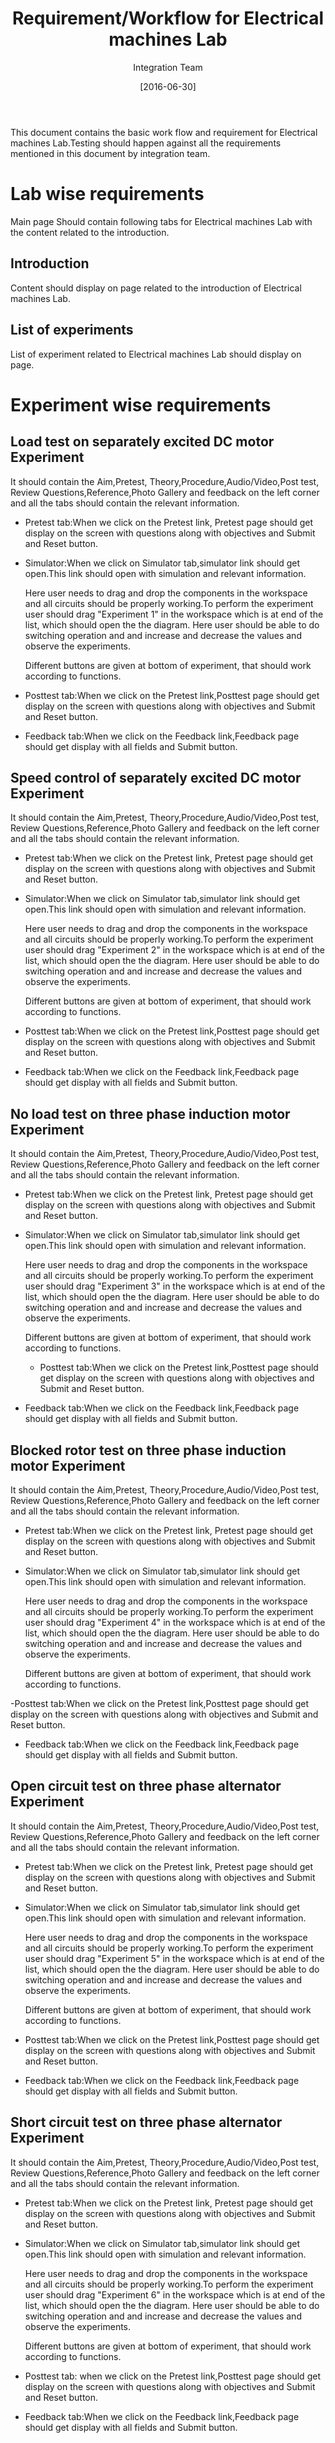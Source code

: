 #+title: Requirement/Workflow for Electrical machines Lab
#+Author: Integration Team
#+Date: [2016-06-30]

This document contains the basic work flow and requirement for Electrical machines Lab.Testing should happen against all the requirements mentioned in this document by integration team.

* Lab wise requirements

Main page Should contain following tabs for Electrical machines Lab with
the content related to the introduction.

** Introduction

Content should display on page related to the introduction of Electrical machines Lab.

** List of experiments

List of experiment related to Electrical machines Lab should display on page.

* Experiment wise requirements

** Load test on separately excited DC motor Experiment

It should contain the Aim,Pretest, Theory,Procedure,Audio/Video,Post test, Review Questions,Reference,Photo Gallery and feedback on the left corner and all the tabs should contain the relevant information.

- Pretest tab:When we click on the  Pretest link, Pretest page should get display on the screen with questions along with objectives and Submit and Reset button.

- Simulator:When we click on Simulator tab,simulator link should get open.This link should open with simulation and relevant information.

  Here user needs to drag and drop the components in the workspace and all circuits should be properly working.To perform the experiment user should drag "Experiment 1" in the workspace which is at end of the list, which should open the the diagram.
  Here user should be able to do switching operation and and increase and decrease the values and observe the experiments.
  
  Different buttons are given at bottom of experiment, that should work according to functions.
  
- Posttest tab:When we click on the Pretest link,Posttest page should get display on the screen with questions along with objectives and Submit and Reset button.  
  
- Feedback tab:When we click on the Feedback link,Feedback page should get display with all fields and Submit button.

** Speed control of separately excited DC motor Experiment

It should contain the Aim,Pretest, Theory,Procedure,Audio/Video,Post test, Review Questions,Reference,Photo Gallery and feedback on the left corner and all the tabs should contain the relevant information.

- Pretest tab:When we click on the  Pretest link, Pretest page should get display on the screen with questions along with objectives and Submit and Reset button.

- Simulator:When we click on Simulator tab,simulator link should get open.This link should open with simulation and relevant information.

  Here user needs to drag and drop the components in the workspace and all circuits should be properly working.To perform the experiment user should drag "Experiment 2" in the workspace which is at end of the list, which should open the the diagram.
  Here user should be able to do switching operation and and increase and decrease the values and observe the experiments.
  
  Different buttons are given at bottom of experiment, that should work according to functions.
 
- Posttest tab:When we click on the Pretest link,Posttest page should get display on the screen with questions along with objectives and Submit and Reset button.
 
- Feedback tab:When we click on the Feedback link,Feedback page should get display with all fields and Submit button.

** No load test on three phase induction motor Experiment

It should contain the Aim,Pretest, Theory,Procedure,Audio/Video,Post test, Review Questions,Reference,Photo Gallery and feedback on the left corner and all the tabs should contain the relevant information.

- Pretest tab:When we click on the  Pretest link, Pretest page should get display on the screen with questions along with objectives and Submit and Reset button.

- Simulator:When we click on Simulator tab,simulator link should get open.This link should open with simulation and relevant information.

  Here user needs to drag and drop the components in the workspace and all circuits should be properly working.To perform the experiment user should drag "Experiment 3" in the workspace which is at end of the list, which should open the the diagram.
  Here user should be able to do switching operation and and increase and decrease the values and observe the experiments.
  
  Different buttons are given at bottom of experiment, that should work according to functions.
  
 - Posttest tab:When we click on the Pretest link,Posttest page should get display on the screen with questions along with objectives and Submit and Reset button. 
  
- Feedback tab:When we click on the Feedback link,Feedback page should get display with all fields and Submit button.

** Blocked rotor test on three phase induction motor Experiment

It should contain the Aim,Pretest, Theory,Procedure,Audio/Video,Post test, Review Questions,Reference,Photo Gallery and feedback on the left corner and all the tabs should contain the relevant information.

- Pretest tab:When we click on the  Pretest link, Pretest page should get display on the screen with questions along with objectives and Submit and Reset button.

- Simulator:When we click on Simulator tab,simulator link should get open.This link should open with simulation and relevant information.

  Here user needs to drag and drop the components in the workspace and all circuits should be properly working.To perform the experiment user should drag "Experiment 4" in the workspace which is at end of the list, which should open the the diagram.
  Here user should be able to do switching operation and and increase and decrease the values and observe the experiments.
  
  Different buttons are given at bottom of experiment, that should work according to functions.
  
-Posttest tab:When we click on the Pretest link,Posttest page should get display on the screen with questions along with objectives and Submit and Reset button. 
  
- Feedback tab:When we click on the Feedback link,Feedback page should get display with all fields and Submit button.

** Open circuit test on three phase alternator Experiment

It should contain the Aim,Pretest, Theory,Procedure,Audio/Video,Post test, Review Questions,Reference,Photo Gallery and feedback on the left corner and all the tabs should contain the relevant information.

- Pretest tab:When we click on the  Pretest link, Pretest page should get display on the screen with questions along with objectives and Submit and Reset button.

- Simulator:When we click on Simulator tab,simulator link should get open.This link should open with simulation and relevant information.

  Here user needs to drag and drop the components in the workspace and all circuits should be properly working.To perform the experiment user should drag "Experiment 5" in the workspace which is at end of the list, which should open the the diagram.
  Here user should be able to do switching operation and and increase and decrease the values and observe the experiments.
  
  Different buttons are given at bottom of experiment, that should work according to functions.
  
- Posttest tab:When we click on the Pretest link,Posttest page should get display on the screen with questions along with objectives and Submit and Reset button. 
  
- Feedback tab:When we click on the Feedback link,Feedback page should get display with all fields and Submit button.

** Short circuit test on three phase alternator Experiment

It should contain the Aim,Pretest, Theory,Procedure,Audio/Video,Post test, Review Questions,Reference,Photo Gallery and feedback on the left corner and all the tabs should contain the relevant information.

- Pretest tab:When we click on the  Pretest link, Pretest page should get display on the screen with questions along with objectives and Submit and Reset button.

- Simulator:When we click on Simulator tab,simulator link should get open.This link should open with simulation and relevant information.

  Here user needs to drag and drop the components in the workspace and all circuits should be properly working.To perform the experiment user should drag "Experiment 6" in the workspace which is at end of the list, which should open the the diagram.
  Here user should be able to do switching operation and and increase and decrease the values and observe the experiments.
  
  Different buttons are given at bottom of experiment, that should work according to functions.
  
- Posttest tab: when we click on the Pretest link,Posttest page should get display on the screen with questions along with objectives and Submit and Reset button.  
  
- Feedback tab:When we click on the Feedback link,Feedback page should get display with all fields and Submit button.

** Load test on three phase alternator Experiment

It should contain the Aim,Pretest,Theory,Procedure,Audio/Video,Post test, Review Questions,Reference,Photo Gallery and feedback on the left corner and all the tabs should contain the relevant information.

- Pretest tab: When we click on the  Pretest link, Pretest page should get display on the screen with questions along with objectives and Submit and Reset button.

- Simulator:When we click on Simulator tab,simulator link should get open.This link should open with simulation and relevant information.

  Here user needs to drag and drop the components in the workspace and all circuits should be properly working.To perform the experiment user should drag "Experiment 7" in the workspace which is at end of the list, which should open the the diagram.
  Here user should be able to do switching operation and and increase and decrease the values and observe the experiments.
  
  Different buttons are given at bottom of experiment,that should work according to functions.
  
- Posttest tab:When we click on the Pretest link,Posttest page should get display on the screen with questions along with objectives and Submit and Reset button.  
  
- Feedback tab:When we click on the Feedback link,Feedback page should get display with all fields and Submit button.

** V and inverted V curves of synchronous motor Experiment

It should contain the Aim,Pretest,Theory,Procedure,Audio/Video,Post test, Review Questions,Reference,Photo Gallery and feedback on the left corner and all the tabs should contain the relevant information.

- Pretest tab:When we click on the  Pretest link,Pretest page should get display on the screen with questions along with objectives and Submit and Reset button.

- Simulator:When we click on Simulator tab,simulator link should get open.This link should open with simulation and relevant information.

  Here user needs to drag and drop the components in the workspace and all circuits should be properly working.To perform the experiment user should drag "Experiment 8" in the workspace which is at end of the list, which should open the the diagram.
  Here user should be able to do switching operation and and increase and decrease the values and observe the experiments.
  
  Different buttons are given at bottom of experiment,that should work according to functions.
  
- Posttest tab:When we click on the Pretest link,Posttest page should get display on the screen with questions along with objectives and Submit and Reset button. 
  
-Feedback tab:When we click on the Feedback link,Feedback page should get display with all fields and Submit button.